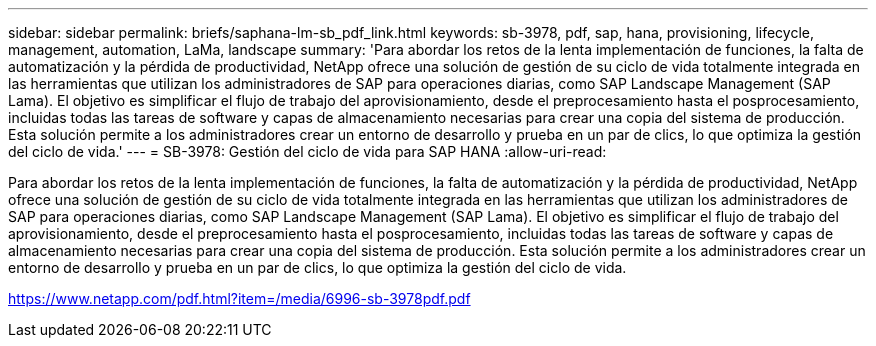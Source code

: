 ---
sidebar: sidebar 
permalink: briefs/saphana-lm-sb_pdf_link.html 
keywords: sb-3978, pdf, sap, hana, provisioning, lifecycle, management, automation, LaMa, landscape 
summary: 'Para abordar los retos de la lenta implementación de funciones, la falta de automatización y la pérdida de productividad, NetApp ofrece una solución de gestión de su ciclo de vida totalmente integrada en las herramientas que utilizan los administradores de SAP para operaciones diarias, como SAP Landscape Management (SAP Lama). El objetivo es simplificar el flujo de trabajo del aprovisionamiento, desde el preprocesamiento hasta el posprocesamiento, incluidas todas las tareas de software y capas de almacenamiento necesarias para crear una copia del sistema de producción. Esta solución permite a los administradores crear un entorno de desarrollo y prueba en un par de clics, lo que optimiza la gestión del ciclo de vida.' 
---
= SB-3978: Gestión del ciclo de vida para SAP HANA
:allow-uri-read: 


[role="lead"]
Para abordar los retos de la lenta implementación de funciones, la falta de automatización y la pérdida de productividad, NetApp ofrece una solución de gestión de su ciclo de vida totalmente integrada en las herramientas que utilizan los administradores de SAP para operaciones diarias, como SAP Landscape Management (SAP Lama). El objetivo es simplificar el flujo de trabajo del aprovisionamiento, desde el preprocesamiento hasta el posprocesamiento, incluidas todas las tareas de software y capas de almacenamiento necesarias para crear una copia del sistema de producción. Esta solución permite a los administradores crear un entorno de desarrollo y prueba en un par de clics, lo que optimiza la gestión del ciclo de vida.

link:https://www.netapp.com/pdf.html?item=/media/6996-sb-3978pdf.pdf["https://www.netapp.com/pdf.html?item=/media/6996-sb-3978pdf.pdf"]
